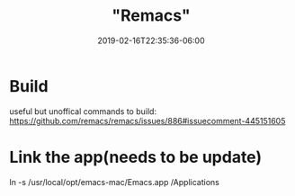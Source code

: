#+title: "Remacs"
#+date: 2019-02-16T22:35:36-06:00
#+showDate: true
#+draft: true
#+categories: Development
#+tags: TODO

* Build
  useful but unoffical commands to build: https://github.com/remacs/remacs/issues/886#issuecomment-445151605

* Link the app(needs to be update)
  ln -s /usr/local/opt/emacs-mac/Emacs.app /Applications